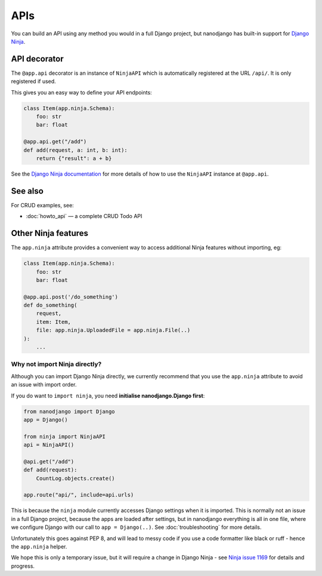 ====
APIs
====

You can build an API using any method you would in a full Django project, but nanodjango
has built-in support for `Django Ninja <https://django-ninja.dev/>`_.


API decorator
=============

The ``@app.api`` decorator is an instance of ``NinjaAPI`` which is automatically
registered at the URL ``/api/``. It is only registered if used.

This gives you an easy way to define your API endpoints:

.. code-block:: python

    class Item(app.ninja.Schema):
        foo: str
        bar: float

    @app.api.get("/add")
    def add(request, a: int, b: int):
        return {"result": a + b}


See the `Django Ninja documentation <https://django-ninja.dev/>`_ for more details of
how to use the ``NinjaAPI`` instance at ``@app.api``.

See also
========
For CRUD examples, see:

- :doc:`howto_api` — a complete CRUD Todo API

Other Ninja features
====================

The ``app.ninja`` attribute provides a convenient way to access additional Ninja
features without importing, eg:

.. code-block:: python

    class Item(app.ninja.Schema):
        foo: str
        bar: float

    @app.api.post('/do_something')
    def do_something(
        request,
        item: Item,
        file: app.ninja.UploadedFile = app.ninja.File(..)
    ):
        ...


Why not import Ninja directly?
------------------------------

Although you can import Django Ninja directly, we currently recommend that you use the
``app.ninja`` attribute to avoid an issue with import order.

If you do want to ``import ninja``, you need  **initialise nanodjango.Django first**:

.. code-block:: python

    from nanodjango import Django
    app = Django()

    from ninja import NinjaAPI
    api = NinjaAPI()

    @api.get("/add")
    def add(request):
        CountLog.objects.create()

    app.route("api/", include=api.urls)


This is because the ``ninja`` module currently accesses Django settings when it is
imported. This is normally not an issue in a full Django project, because the apps are
loaded after settings, but in nanodjango everything is all in one file, where we
configure Django with our call to ``app = Django(..)``. See :doc:`troubleshooting` for
more details.

Unfortunately this goes against PEP 8, and will lead to messy code if you use a code
formatter like black or ruff - hence the ``app.ninja`` helper.

We hope this is only a temporary issue, but it will require a change in Django Ninja -
see `Ninja issue 1169 <https://github.com/vitalik/django-ninja/issues/1169>`_ for
details and progress.
